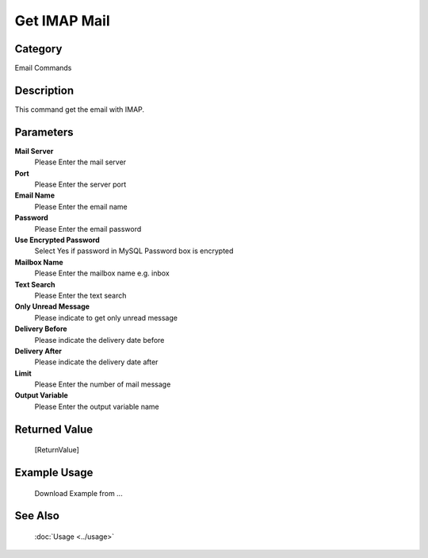 Get IMAP Mail
=============

Category
--------
Email Commands

Description
-----------

This command get the email with IMAP.

Parameters
----------

**Mail Server**
	Please Enter the mail server

**Port**
	Please Enter the server port

**Email Name**
	Please Enter the email name

**Password**
	Please Enter the email password

**Use Encrypted Password**
	Select Yes if password in MySQL Password box is encrypted

**Mailbox Name**
	Please Enter the mailbox name e.g. inbox

**Text Search**
	Please Enter the text search

**Only Unread Message**
	Please indicate to get only unread message

**Delivery Before**
	Please indicate the delivery date before

**Delivery After**
	Please indicate the delivery date after

**Limit**
	Please Enter the number of mail message

**Output Variable**
	Please Enter the output variable name



Returned Value
--------------
	[ReturnValue]

Example Usage
-------------

	Download Example from ...

See Also
--------
	:doc:`Usage <../usage>`
	
